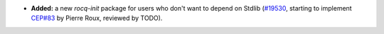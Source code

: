- **Added:**
  a new `rocq-init` package for users who don't want to depend on Stdlib
  (`#19530 <https://github.com/coq/coq/pull/19530>`_,
  starting to implement `CEP#83 <https://github.com/coq/ceps/pull/83>`_
  by Pierre Roux, reviewed by TODO).
